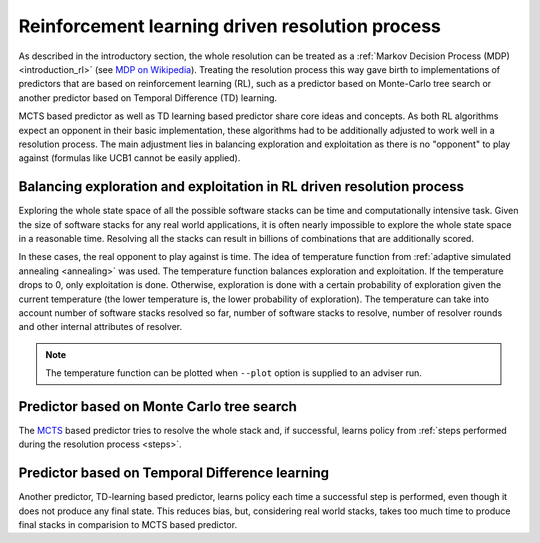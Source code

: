 .. _rl:

Reinforcement learning driven resolution process
------------------------------------------------

As described in the introductory section, the whole resolution can be treated
as a :ref:`Markov Decision Process (MDP) <introduction_rl>` (see `MDP on
Wikipedia <https://en.wikipedia.org/wiki/Markov_decision_process>`__). Treating
the resolution process this way gave birth to implementations of predictors
that are based on reinforcement learning (RL), such as a predictor based on
Monte-Carlo tree search or another predictor based on Temporal Difference
(TD) learning.

MCTS based predictor as well as TD learning based predictor share core ideas
and concepts. As both RL algorithms expect an opponent in their basic
implementation, these algorithms had to be additionally adjusted to work well
in a resolution process. The main adjustment lies in balancing exploration and
exploitation as there is no "opponent" to play against (formulas like UCB1
cannot be easily applied).

Balancing exploration and exploitation in RL driven resolution process
======================================================================

Exploring the whole state space of all the possible software stacks can be time
and computationally intensive task. Given the size of software stacks for any
real world applications, it is often nearly impossible to explore the whole
state space in a reasonable time. Resolving all the stacks can result in billions
of combinations that are additionally scored.

In these cases, the real opponent to play against is time. The idea of
temperature function from :ref:`adaptive simulated annealing <annealing>` was
used. The temperature function balances exploration and exploitation. If
the temperature drops to 0, only exploitation is done. Otherwise, exploration is
done with a certain probability of exploration given the current temperature
(the lower temperature is, the lower probability of exploration). The
temperature can take into account number of software stacks resolved so far,
number of software stacks to resolve, number of resolver rounds and other
internal attributes of resolver.

.. note::

  The temperature function can be plotted when ``--plot`` option is supplied to
  an adviser run.

Predictor based on Monte Carlo tree search
==========================================

The `MCTS <https://en.wikipedia.org/wiki/Monte_Carlo_tree_search>`__ based
predictor tries to resolve the whole stack and, if successful, learns policy
from :ref:`steps performed during the resolution process <steps>`.

Predictor based on Temporal Difference learning
===============================================

Another predictor, TD-learning based predictor, learns policy each time a
successful step is performed, even though it does not produce any final
state. This reduces bias, but, considering real world stacks, takes too much
time to produce final stacks in comparision to MCTS based predictor.
